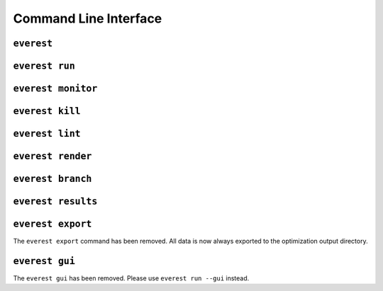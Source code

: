 .. _cha_cli:

**********************
Command Line Interface
**********************

===============
``everest``
===============

.. argparse::
    :module: everest.bin.main
    :func: _build_args_parser
    :prog: start_everest


===============
``everest run``
===============

.. argparse::
    :module: everest.bin.everest_script
    :func: _build_args_parser
    :prog: everest_entry


===================
``everest monitor``
===================

.. argparse::
    :module: everest.bin.monitor_script
    :func: _build_args_parser
    :prog: monitor_entry


================
``everest kill``
================

.. argparse::
    :module: everest.bin.kill_script
    :func: _build_args_parser
    :prog: kill_entry


================
``everest lint``
================

.. argparse::
    :module: everest.bin.everlint_script
    :func: _build_args_parser
    :prog: lint_entry


==================
``everest render``
==================

.. argparse::
    :module: everest.bin.everconfigdump_script
    :func: _build_args_parser
    :prog: config_dump_entry


.. _ev_branch:

==================
``everest branch``
==================

.. argparse::
    :module: everest.bin.config_branch_script
    :func: _build_args_parser
    :prog: config_branch_entry


===================
``everest results``
===================

.. argparse::
    :module: everest.bin.visualization_script
    :func: _build_args_parser
    :prog: visualization_entry


==================
``everest export``
==================

The ``everest export`` command has been removed. All data is now always exported
to the optimization output directory.

================
``everest gui``
================

The ``everest gui`` has been removed. Please use ``everest run --gui`` instead.

